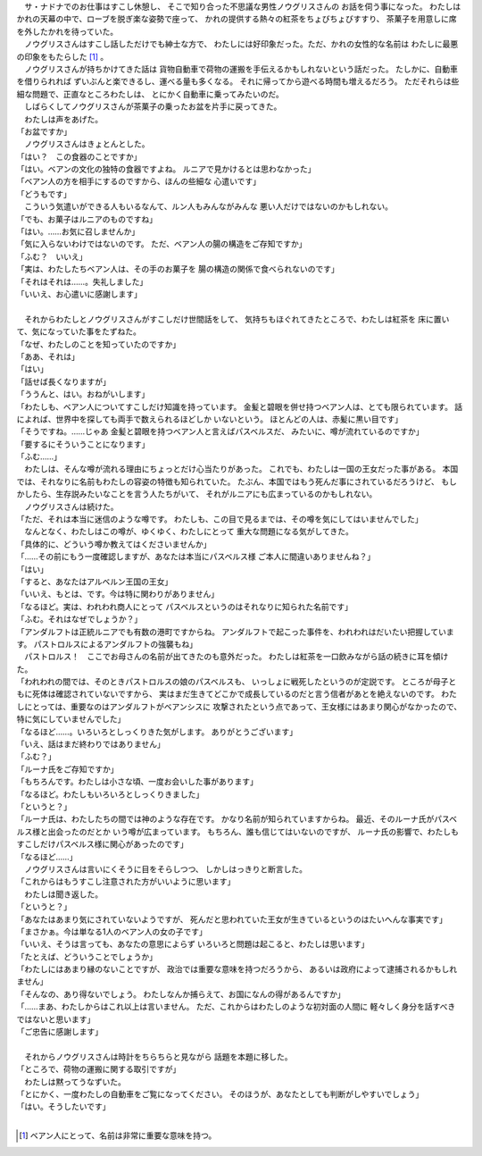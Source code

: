 
| 　サ・ナドナでのお仕事はすこし休憩し、
  そこで知り合った不思議な男性ノウグリスさんの
  お話を伺う事になった。
  わたしはかれの天幕の中で、ローブを脱ぎ楽な姿勢で座って、
  かれの提供する熱々の紅茶をちょびちょびすすり、
  茶菓子を用意しに席を外したかれを待っていた。
| 　ノウグリスさんはすこし話しただけでも紳士な方で、
  わたしには好印象だった。ただ、かれの女性的な名前は
  わたしに最悪の印象をもたらした [#a]_ 。
| 　ノウグリスさんが持ちかけてきた話は
  貨物自動車で荷物の運搬を手伝えるかもしれないという話だった。
  たしかに、自動車を借りられれば
  ずいぶんと楽できるし、運べる量も多くなる。
  それに帰ってから遊べる時間も増えるだろう。
  ただそれらは些細な問題で、正直なところわたしは、
  とにかく自動車に乗ってみたいのだ。
| 　しばらくしてノウグリスさんが茶菓子の乗ったお盆を片手に戻ってきた。
| 　わたしは声をあげた。
| 「お盆ですか」
| 　ノウグリスさんはきょとんとした。
| 「はい？　この食器のことですか」
| 「はい。ベアンの文化の独特の食器ですよね。
  ルニアで見かけるとは思わなかった」
| 「ベアン人の方を相手にするのですから、ほんの些細な
  心遣いです」
| 「どうもです」
| 　こういう気遣いができる人もいるなんて、ルン人もみんながみんな
  悪い人だけではないのかもしれない。
| 「でも、お菓子はルニアのものですね」
| 「はい。……お気に召しませんか」
| 「気に入らないわけではないのです。
  ただ、ベアン人の腸の構造をご存知ですか」
| 「ふむ？　いいえ」
| 「実は、わたしたちベアン人は、その手のお菓子を
  腸の構造の関係で食べられないのです」
| 「それはそれは……。失礼しました」
| 「いいえ、お心遣いに感謝します」
| 


| 　それからわたしとノウグリスさんがすこしだけ世間話をして、
  気持ちもほぐれてきたところで、わたしは紅茶を
  床に置いて、気になっていた事をたずねた。
| 「なぜ、わたしのことを知っていたのですか」
| 「ああ、それは」
| 「はい」
| 「話せば長くなりますが」
| 「ううんと、はい。おねがいします」
| 「わたしも、ベアン人についてすこしだけ知識を持っています。
  金髪と碧眼を併せ持つベアン人は、とても限られています。
  話によれば、世界中を探しても両手で数えられるほどしか
  いないという。
  ほとんどの人は、赤髪に黒い目です」
| 「そうですね。……じゃあ
  金髪と碧眼を持つベアン人と言えばパスベルスだ、
  みたいに、噂が流れているのですか」
| 「要するにそういうことになります」
| 「ふむ……」
| 　わたしは、そんな噂が流れる理由にちょっとだけ心当たりがあった。
  これでも、わたしは一国の王女だった事がある。
  本国では、それなりに名前もわたしの容姿の特徴も知られていた。
  たぶん、本国ではもう死んだ事にされているだろうけど、
  もしかしたら、生存説みたいなことを言う人たちがいて、
  それがルニアにも広まっているのかもしれない。
| 　ノウグリスさんは続けた。
| 「ただ、それは本当に迷信のような噂です。
  わたしも、この目で見るまでは、その噂を気にしてはいませんでした」
| 　なんとなく、わたしはこの噂が、ゆくゆく、わたしにとって
  重大な問題になる気がしてきた。
| 「具体的に、どういう噂か教えてはくださいませんか」
| 「……その前にもう一度確認しますが、あなたは本当にパスベルス様
  ご本人に間違いありませんね？」
| 「はい」
| 「すると、あなたはアルベルン王国の王女」
| 「いいえ、もとは、です。今は特に関わりがありません」
| 「なるほど。実は、われわれ商人にとって
  パスベルスというのはそれなりに知られた名前です」
| 「ふむ。それはなぜでしょうか？」
| 「アンダルフトは正統ルニアでも有数の港町ですからね。
  アンダルフトで起こった事件を、われわれはだいたい把握しています。
  パストロルスによるアンダルフトの強襲もね」
| 　パストロルス！　ここでお母さんの名前が出てきたのも意外だった。
  わたしは紅茶を一口飲みながら話の続きに耳を傾けた。
| 「われわれの間では、そのときパストロルスの娘のパスベルスも、
  いっしょに戦死したというのが定説です。
  ところが母子ともに死体は確認されていないですから、
  実はまだ生きてどこかで成長しているのだと言う信者があとを絶えないのです。
  わたしにとっては、重要なのはアンダルフトがベアンシスに
  攻撃されたという点であって、王女様にはあまり関心がなかったので、
  特に気にしていませんでした」
| 「なるほど……。いろいろとしっくりきた気がします。
  ありがとうございます」
| 「いえ、話はまだ終わりではありません」
| 「ふむ？」
| 「ルーナ氏をご存知ですか」
| 「もちろんです。わたしは小さな頃、一度お会いした事があります」
| 「なるほど。わたしもいろいろとしっくりきました」
| 「というと？」
| 「ルーナ氏は、わたしたちの間では神のような存在です。
  かなり名前が知られていますからね。
  最近、そのルーナ氏がパスベルス様と出会ったのだとか
  いう噂が広まっています。
  もちろん、誰も信じてはいないのですが、
  ルーナ氏の影響で、わたしもすこしだけパスベルス様に関心があったのです」
| 「なるほど……」
| 　ノウグリスさんは言いにくそうに目をそらしつつ、
  しかしはっきりと断言した。
| 「これからはもうすこし注意された方がいいように思います」
| 　わたしは聞き返した。
| 「というと？」
| 「あなたはあまり気にされていないようですが、
  死んだと思われていた王女が生きているというのはたいへんな事実です」
| 「まさかぁ。今は単なる1人のベアン人の女の子です」
| 「いいえ、そうは言っても、あなたの意思によらず
  いろいろと問題は起こると、わたしは思います」
| 「たとえば、どういうことでしょうか」
| 「わたしにはあまり縁のないことですが、
  政治では重要な意味を持つだろうから、
  あるいは政府によって逮捕されるかもしれません」
| 「そんなの、あり得ないでしょう。
  わたしなんか捕らえて、お国になんの得があるんですか」
| 「……まあ、わたしからはこれ以上は言いません。
  ただ、これからはわたしのような初対面の人間に
  軽々しく身分を話すべきではないと思います」
| 「ご忠告に感謝します」
| 


| 　それからノウグリスさんは時計をちらちらと見ながら
  話題を本題に移した。
| 「ところで、荷物の運搬に関する取引ですが」
| 　わたしは黙ってうなずいた。
| 「とにかく、一度わたしの自動車をご覧になってください。
  そのほうが、あなたとしても判断がしやすいでしょう」
| 「はい。そうしたいです」
| 

.. [#a] ベアン人にとって、名前は非常に重要な意味を持つ。
